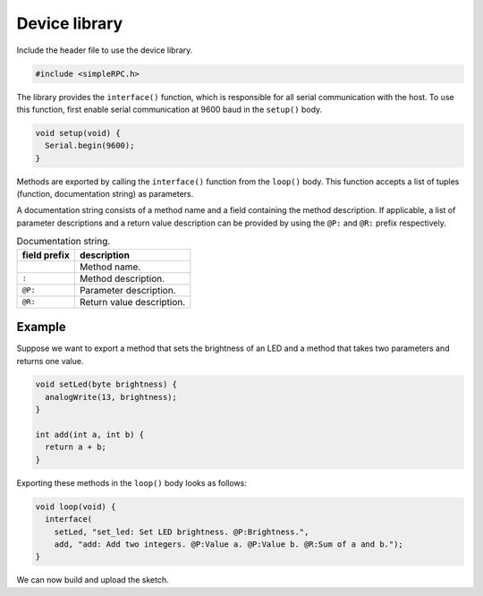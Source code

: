 Device library
==============

Include the header file to use the device library.

.. code:: cpp

    #include <simpleRPC.h>

The library provides the ``interface()`` function, which is responsible for all
serial communication with the host. To use this function, first enable serial
communication at 9600 baud in the ``setup()`` body.

.. code:: cpp

    void setup(void) {
      Serial.begin(9600);
    }

Methods are exported by calling the ``interface()`` function from the
``loop()`` body. This function accepts a list of tuples (function,
documentation string) as parameters.

.. list-table:: Interface function parameters.
   :header-rows: 1

   * - parameter
     - description
   * - 0
     - Method one.
   * - 1
     - Documentation string of method one.
   * - 2
     - Method two.
   * - 3
     - Documentation string of method two.
   * - ...

A documentation string consists of a method name and a field containing the
method description. If applicable, a list of parameter descriptions and a
return value description can be provided by using the ``@P:`` and ``@R:``
prefix respectively.

.. list-table:: Documentation string.
   :header-rows: 1

   * - field prefix
     - description
   * -
     - Method name.
   * - ``:``
     - Method description.
   * - ``@P:``
     - Parameter description.
   * - ``@R:``
     - Return value description.

Example
^^^^^^^

Suppose we want to export a method that sets the brightness of an LED and a
method that takes two parameters and returns one value.

.. code:: cpp

    void setLed(byte brightness) {
      analogWrite(13, brightness);
    }

    int add(int a, int b) {
      return a + b;
    }

Exporting these methods in the ``loop()`` body looks as follows:

.. code:: cpp

    void loop(void) {
      interface(
        setLed, "set_led: Set LED brightness. @P:Brightness.",
        add, "add: Add two integers. @P:Value a. @P:Value b. @R:Sum of a and b.");
    }

We can now build and upload the sketch.
